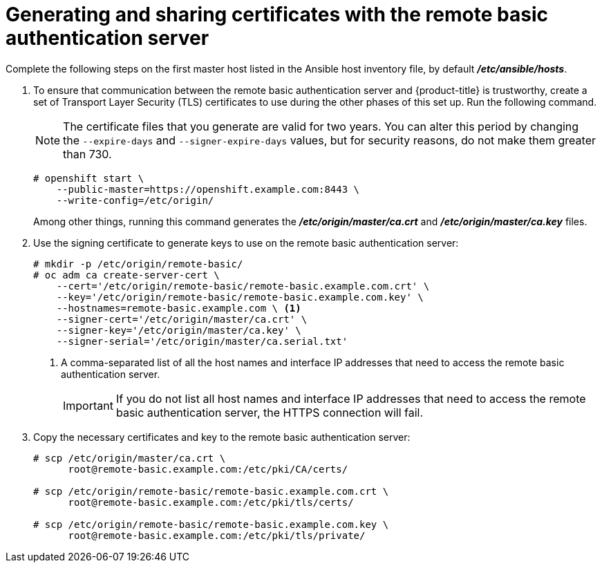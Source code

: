 ////
generating certificates for sssd for ldap failover and extended attributes

Module included in the following assemblies:

* install_config/sssd_for_ldap_failover.adoc
////

[id='sssd-generating-certificates-{context}']
= Generating and sharing certificates with the remote basic authentication server

Complete the following steps on the first master host listed in the Ansible host inventory file,
by default *_/etc/ansible/hosts_*.

. To ensure that communication between the remote basic authentication server and
{product-title} is trustworthy, create a set of Transport Layer Security (TLS)
certificates to use during the other phases of this set up. Run the following command.
+
[NOTE]
====
The certificate files that you generate are valid for two years. You can alter
this period by changing the `--expire-days` and `--signer-expire-days` values,
but for security reasons, do not make them greater than 730.
====
+
====
----
# openshift start \
    --public-master=https://openshift.example.com:8443 \
    --write-config=/etc/origin/
----
====
+
Among other things, running this command generates the 
*_/etc/origin/master/ca.crt_* and *_/etc/origin/master/ca.key_* files.
.  Use the signing certificate to generate keys to use on the remote basic
authentication server:
+
====
----
# mkdir -p /etc/origin/remote-basic/
# oc adm ca create-server-cert \
    --cert='/etc/origin/remote-basic/remote-basic.example.com.crt' \
    --key='/etc/origin/remote-basic/remote-basic.example.com.key' \
    --hostnames=remote-basic.example.com \ <1>
    --signer-cert='/etc/origin/master/ca.crt' \
    --signer-key='/etc/origin/master/ca.key' \
    --signer-serial='/etc/origin/master/ca.serial.txt'
----
====
+
<1> A comma-separated list of all the host names and interface IP addresses that need to access the
remote basic authentication server.
+
[IMPORTANT]
====
If you do not list all host names and interface IP addresses that need to access the
remote basic authentication server, the HTTPS connection will fail.
====
. Copy the necessary certificates and key to the remote basic authentication server:
+
====
----
# scp /etc/origin/master/ca.crt \
      root@remote-basic.example.com:/etc/pki/CA/certs/

# scp /etc/origin/remote-basic/remote-basic.example.com.crt \
      root@remote-basic.example.com:/etc/pki/tls/certs/

# scp /etc/origin/remote-basic/remote-basic.example.com.key \
      root@remote-basic.example.com:/etc/pki/tls/private/
----
====
